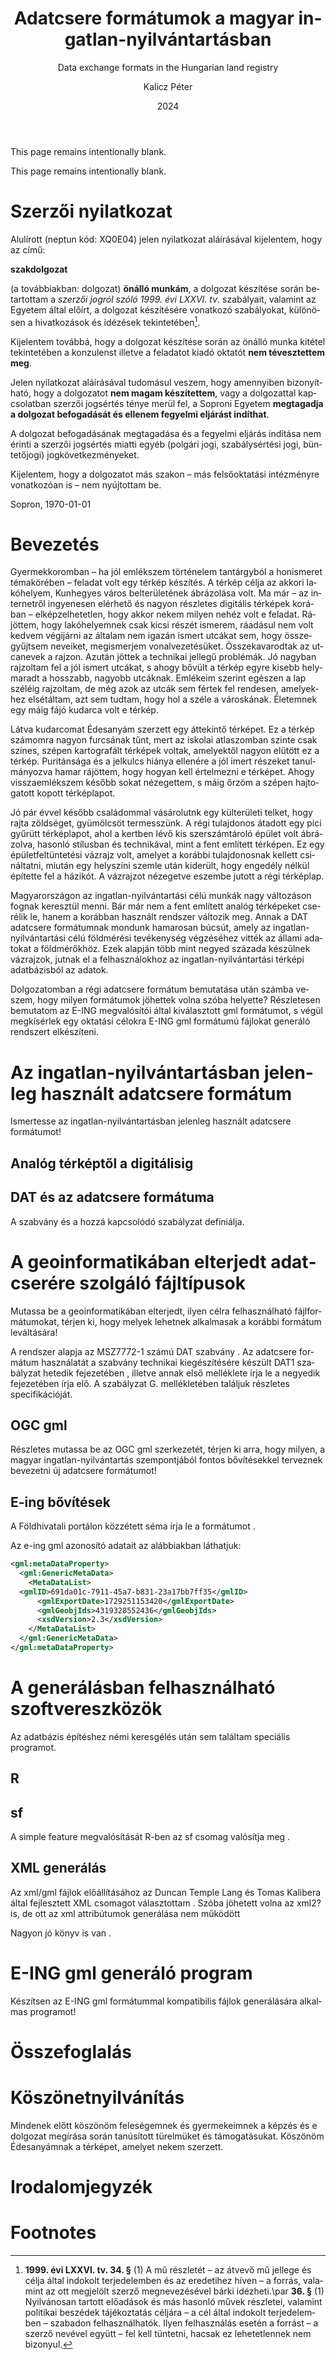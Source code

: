 #+options: ':nil *:t -:t ::t <:t H:3 \n:nil ^:t arch:headline
#+options: author:t broken-links:nil c:nil creator:nil
#+options: d:(not "LOGBOOK") date:t e:t email:nil f:t inline:t num:t
#+options: p:nil pri:nil prop:nil stat:t tags:t tasks:t tex:t
#+options: timestamp:t title:t toc:nil todo:t |:t
#+title: Adatcsere formátumok a magyar ingatlan-nyilvántartásban
#+subtitle: Data exchange formats in the Hungarian land registry
#+date: 2024
#+author: Kalicz Péter
#+email: kalicz.peter@uni-sopron.hu
#+language: hu
#+select_tags: export
#+exclude_tags: noexport
#+creator: Emacs 28.2 (Org mode 9.5.5)
#+cite_export:
#+latex_class: article
#+latex_class_options: [12pt,twoside,a4paper]
#+latex_header: \usepackage[margin=1in,bindingoffset=0.2in]{geometry}
#+latex_header: \usepackage{indentfirst}
#+LATEX_HEADER: \usepackage[english,AUTO]{babel}
#+latex_header: \usepackage[style=authoryear,autolang=langname,backend=biber,sortlocale=hu]{biblatex}
#+latex_header: \addbibresource{source.bib}
#+latex_header: \DeclareNameAlias{default}{family-given}
#+latex_header: \renewcommand{\revsdnamepunct}{\iffieldequalstr{langid}{magyar}{}{\addcomma\space}}
#+latex_header: \renewcommand{\labelnamepunct}{\addcolon\space}
#+latex_header: \renewcommand{\nameyeardelim}{ }
#+latex_header: \renewcommand{\postnotedelim}{: }
#+latex_header: \DeclareFieldFormat{postnote}{#1}
#+latex_header: \usepackage{pdfpages}
#+latex_header: \usepackage{csquotes}
#+latex_header: \usepackage{titlesec}
#+latex_header: \newcommand{\sectionbreak}{\clearpage}
#+latex_header_extra:
#+description:
#+keywords: gml
#+latex_compiler: pdflatex

\frenchspacing

#+begin_src emacs-lisp :exports results :results none :eval export
    (make-variable-buffer-local 'org-latex-title-command)
    (setq org-latex-title-command (concat
				 "\\newcommand{\\cimem}{ %t }\n"
				 "\\newcommand{\\nevem}{ %a }\n"
       "\\begin{titlepage}\n"
       "Logo \\par \n"
       "Geomatikai és Kultúrmérnöki Intézet \\par \n"
       "\\vspace{100px}\n"
       "\\centering\n"
     "{\\large Szakdolgozat \\par}\n"
     "\\vspace{\\baselineskip}\n"
     "{\\noindent\\parbox{265px}{\\centering\\LARGE %t} \\par }\n"
     "\\vspace{\\baselineskip}\n"
     "{\\large %s \\par} \n"
     "\\vspace{\\fill} \n"
       "{\\normalsize Készítette: %a \\par}\n"
       "\\vspace 3 \n"
       "{\\normalsize %D \\par}\n"
       "\\end{titlepage}\n"))
#+end_src

This page remains intentionally blank.
\newpage{}


\includepdf[pages=1]{KaliczPéterSzakdolgozatkiírás.pdf}

This page remains intentionally blank.
\newpage{}

* Szerzői nyilatkozat
  :PROPERTIES:
  :UNNUMBERED: t
  :END:

\bigskip

Alulírott \nevem (neptun kód: XQ0E04) jelen nyilatkozat
aláírásával kijelentem, hogy az\cimem{} című:

#+BEGIN_CENTER
*szakdolgozat*
#+END_CENTER

\noindent (a továbbiakban: dolgozat) *önálló munkám*, a dolgozat
készítése során betartottam a /szerzői jogról szóló 1999. évi
LXXVI. tv/. szabályait, valamint az Egyetem által előírt, a dolgozat
készítésére vonatkozó szabályokat, különösen a hivatkozások és
idézések tekintetében[fn:1].

Kijelentem továbbá, hogy a dolgozat készítése során az önálló munka
kitétel tekintetében a konzulenst illetve a feladatot kiadó oktatót
\textbf{nem tévesztettem meg}.

Jelen nyilatkozat aláírásával tudomásul veszem, hogy amennyiben
bizonyítható, hogy a dolgozatot *nem magam készítettem*, vagy a
dolgozattal kapcsolatban szerzői jogsértés ténye merül fel, a Soproni
Egyetem *megtagadja a dolgozat befogadását és ellenem fegyelmi
eljárást indíthat*.


A dolgozat befogadásának megtagadása és a fegyelmi eljárás indítása
nem érinti a szerzői jogsértés miatti egyéb (polgári jogi,
szabálysértési jogi, büntetőjogi) jogkövetkezményeket.

Kijelentem, hogy a dolgozatot más szakon – más felsőoktatási
intézményre vonatkozóan is – nem nyújtottam be.

Sopron, \today

#+BEGIN_EXPORT latex
\vspace{3cm}
\begin{flushright}
\parbox{5cm}{\centering\dotfill\newline\nevem}
\end{flushright}
#+END_EXPORT

#+TOC: headlines 2

* Bevezetés
  :PROPERTIES:
  :UNNUMBERED: t
  :END:
#+LATEX: \addcontentsline{toc}{section}{Bevezetés}

Gyermekkoromban – ha jól emlékszem történelem tantárgyból a honismeret
témakörében – feladat volt egy térkép készítés. A térkép célja az
akkori lakóhelyem, Kunhegyes város belterületének ábrázolása volt. Ma
már – az internetről ingyenesen elérhető és nagyon részletes digitális
térképek korában – elképzelhetetlen, hogy akkor nekem milyen nehéz
volt e feladat. Rájöttem, hogy lakóhelyemnek csak kicsi részét
ismerem, ráadásul nem volt kedvem végijárni az általam nem igazán
ismert utcákat sem, hogy összegyűjtsem neveiket, megismerjem
vonalvezetésüket. Összekavarodtak az utcanevek a rajzon. Azután jöttek
a technikai jellegű problémák. Jó nagyban rajzoltam fel a jól ismert
utcákat, s ahogy bővült a térkép egyre kisebb helymaradt a hosszabb,
nagyobb utcáknak. Emlékeim szerint egészen a lap széléig rajzoltam, de
még azok az utcák sem fértek fel rendesen, amelyekhez elsétáltam, azt
sem tudtam, hogy hol a széle a városkának. Életemnek egy máig fájó
kudarca volt e térkép.

# A térkép pontos neve!!!!!
Látva kudarcomat Édesanyám szerzett egy áttekintő térképet. Ez a
térkép számomra nagyon furcsának tűnt, mert az iskolai atlaszomban
szinte csak színes, szépen kartografált térképek voltak, amelyektől
nagyon elütött ez a térkép. Puritánsága és a jelkulcs hiánya ellenére
a jól imert részeket tanulmányozva hamar rájöttem, hogy hogyan kell
értelmezni e térképet. Ahogy visszaemlékszem később sokat nézegettem,
s máig őrzöm a szépen hajtogatott kopott térképlapot.

Jó pár évvel később családommal vásárolutnk egy külterületi telket,
hogy rajta zöldséget, gyümölcsöt termesszünk. A régi tulajdonos
átadott egy pici gyűrütt térképlapot, ahol a kertben lévő kis
szerszámtároló épület volt ábrázolva, hasonló stílusban és
technikával, mint a fent említett térképen. Ez egy épületfeltüntetési
vázrajz volt, amelyet a korábbi tulajdonosnak kellett csináltatni,
miután egy helyszíni szemle után kiderült, hogy engedély nélkül
építette fel a házikót. A vázrajzot nézegetve eszembe jutott a régi
térképlap.

Magyarországon az ingatlan-nyilvántartási célú munkák nagy változáson
fognak keresztül menni. Bár már nem a fent említett analóg térképeket
cserélik le, hanem a korábban használt rendszer változik meg. Annak a
DAT adatcsere formátumnak mondunk hamarosan búcsút, amely az
ingatlan-nyilvántartási célú földmérési tevékenység végzéséhez vitték
az állami adatokat a földmérőkhöz. Ezek alapján több mint negyed
százada készülnek vázrajzok, jutnak el a felhasználokhoz az
ingatlan-nyilvántartási térképi adatbázisból az adatok.

Dolgozatomban a régi adatcsere formátum bemutatása után számba veszem,
hogy milyen formátumok jöhettek volna szóba helyette? Részletesen
bemutatom az E-ING megvalósítói által kiválasztott gml formátumot, s
végül megkísérlek egy oktatási célokra E-ING gml formátumú fájlokat
generáló rendszert elkészíteni.

* Az ingatlan-nyilvántartásban jelenleg használt adatcsere formátum
Ismertesse az ingatlan-nyilvántartásban jelenleg használt adatcsere formátumot!

** Analóg térképtől a digitálisig

** DAT és az adatcsere formátuma
A szabvány \parencite{msz97:_dat} és a hozzá kapcsolódó szabályzat definiálja.
* A geoinformatikában elterjedt adatcserére szolgáló fájltípusok
Mutassa be a geoinformatikában elterjedt, ilyen célra felhasználható
fájlformátumokat, térjen ki, hogy melyek lehetnek alkalmasak a
korábbi formátum leváltására!

A rendszer alapja az MSZ7772-1 számú DAT szabvány \parencite{msz97:_dat, mihaly23:terinfo}. Az
adatcsere formátum használatát a szabvány technikai kiegészítésére készült DAT1 szabályzat
hetedik fejezetében \parencite{mihály96:_dat1}, illetve annak első melléklete
\parencite{mihály18:m1} írja le a negyedik fejezetében írja elő. A szabályzat G. mellékletében
találjuk részletes specifikációját.

** OGC gml
Részletes mutassa be az OGC gml szerkezetét, térjen ki arra, hogy
milyen, a magyar ingatlan-nyilvántartás szempontjából fontos
bővítésekkel terveznek bevezetni új adatcsere formátumot!

** E-ing bővítések
A Földhivatali portálon közzétett séma írja le a formátumot
\parencite{földhivatal24:einggml}.

Az e-ing gml azonosító adatait az alábbiakban láthatjuk:
#+ATTR_LATEX: :float t
#+BEGIN_SRC xml
  <gml:metaDataProperty>
    <gml:GenericMetaData>
      <MetaDataList>
	<gmlID>691da01c-7911-45a7-b831-23a17bb7ff35</gmlID>
        <gmlExportDate>1729251153420</gmlExportDate>
        <gmlGeobjIds>4319328552436</gmlGeobjIds>
        <xsdVersion>2.3</xsdVersion>
      </MetaDataList>
    </gml:GenericMetaData>
  </gml:metaDataProperty>
#+END_SRC

* A generálásban felhasználható szoftvereszközök
Az adatbázis építéshez némi keresgélés után sem találtam speciális programot.

** R

** sf
A simple feature megvalósítását R-ben az sf csomag valósítja meg
\parencite{pebesma18:sf_rj}.

** XML generálás
Az xml/gml fájlok előállításához az Duncan Temple Lang és Tomas
Kalibera által fejlesztett XML csomagot választottam
\parencite{xmlpackage}. Szóba jöhetett volna az xml2? is, de ott az xml
attribútumok generálása nem működött

Nagyon jó könyv is van \parencite{nolantemplelang2013xml}.

* E-ING gml generáló program
Készítsen az E-ING gml formátummal kompatibilis fájlok generálására alkalmas programot!

* Összefoglalás

\newpage{}

* Köszönetnyilvánítás
  :PROPERTIES:
  :UNNUMBERED: t
  :END:
Mindenek előtt köszönöm feleségemnek és gyermekeimnek a képzés és e
dolgozat megírása során tanúsított türelmüket és
támogatásukat. Köszönöm Édesanyámnak a térképet, amelyet nekem
szerzett.

* Irodalomjegyzék
  :PROPERTIES:
  :UNNUMBERED: t
  :END:
#+LATEX: \addcontentsline{toc}{section}{Irodalomjegyzék}
#+LATEX: \printbibliography[heading=none]


* Footnotes

[fn:1] *1999. évi LXXVI. tv. 34. §* (1) A mű részletét – az
átvevő mű jellege és célja által indokolt terjedelemben és az
eredetihez híven – a forrás, valamint az ott megjelölt szerző
megnevezésével bárki idézheti.\par *36. §* (1) Nyilvánosan
tartott előadások és más hasonló művek részletei, valamint politikai
beszédek tájékoztatás céljára – a cél által indokolt terjedelemben –
szabadon felhasználhatók. Ilyen felhasználás esetén a forrást – a
szerző nevével együtt – fel kell tüntetni, hacsak ez lehetetlennek nem
bizonyul.

